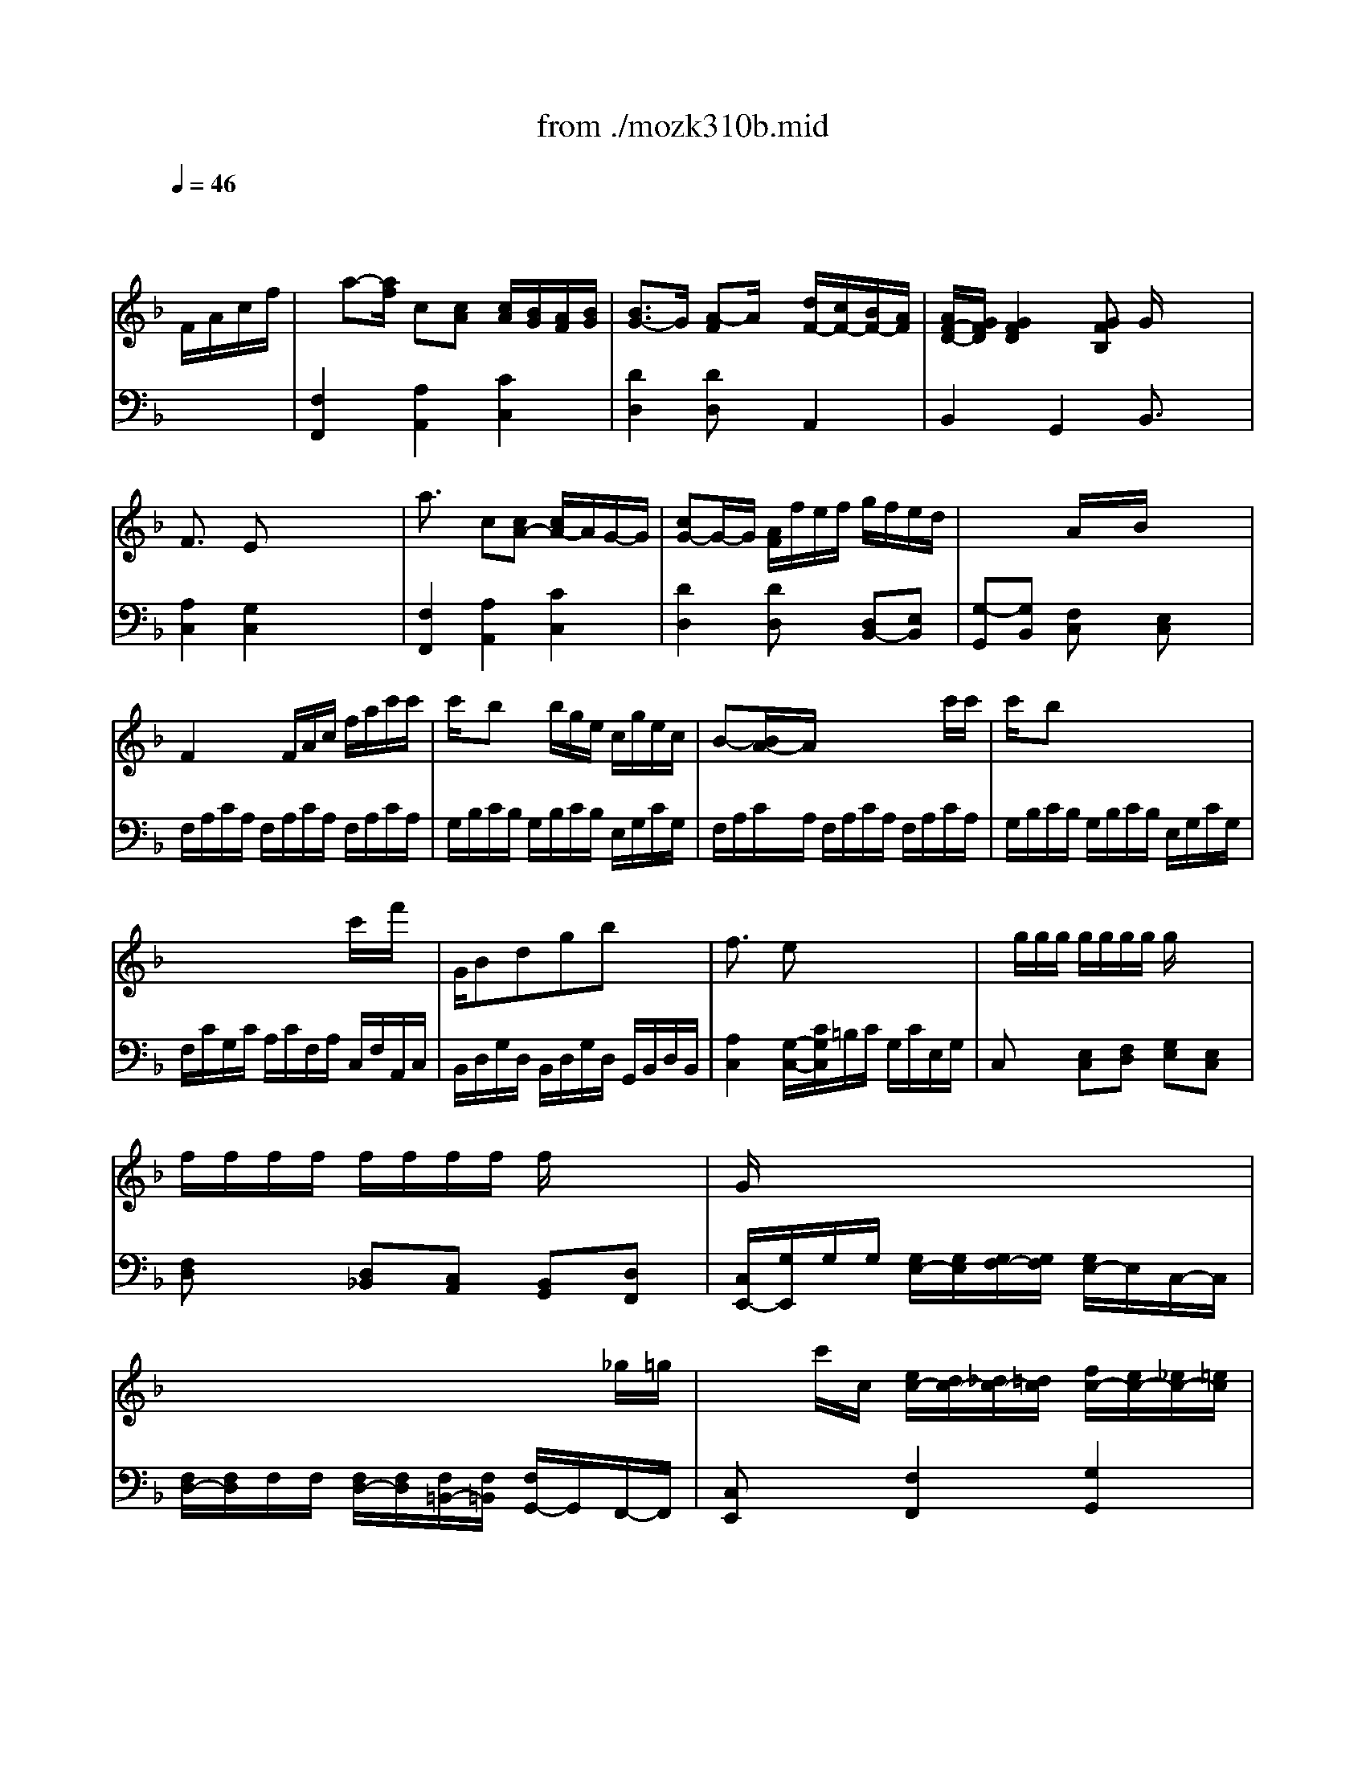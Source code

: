 X: 1
T: from ./mozk310b.mid
M: 3/4
L: 1/8
Q:1/4=46
K:C % 0 sharps
V:1
%%MIDI program 0
K:F % 1 flats
x4 
%%MIDI program 0
F/2A/2c/2f/2| \
x/2a-[a/2f/2] c[cA] [c/2A/2][B/2G/2][A/2F/2][B/2G/2]| \
[B3/2G3/2-]G/2 [A-F]A/2x/2 [d/2F/2-][c/2F/2-][B/2F/2-][A/2F/2]| \
[A/2F/2-D/2-][G/2F/2D/2][G2F2D2][GFB,] G/2x/2x/2x/2|
F3/2x/2 Ex x/2x/2x/2x/2| \
a3/2x/2 c[cA-] [c/2A/2-]A/2G/2-G/2| \
[cG-]G/2-G/2 [A/2F/2]f/2e/2f/2 g/2f/2e/2d/2| \
x/2x/2x/2x/2 A/2x/2x/2B/2 x/2x/2x/2x/2|
F2 x/2F/2A/2c/2 f/2a/2c'/2c'/2| \
c'/2x/2b x/2b/2g/2e/2 c/2g/2e/2c/2| \
B-[B/2A/2-]A/2 x/2x/2x/2x/2 x/2x/2c'/2c'/2| \
c'/2x/2b x/2x/2x/2x/2 x/2x/2x/2x/2|
x/2x/2x/2x/2 x/2x/2x/2x/2 c'/2x/2f'/2x/2| \
G/2Bdgbx/2x/2x/2| \
f3/2x/2 ex3| \
x/2g/2g/2g/2 g/2g/2g/2g/2 g/2x/2x/2x/2|
f/2f/2f/2f/2 f/2f/2f/2f/2 f/2x/2x/2x/2| \
G/2x/2x/2x/2 x/2x/2x/2x/2 x/2x/2x/2x/2| \
x/2x/2x/2x/2 x/2x/2x/2x/2 x/2x/2_g/2=g/2| \
x/2x/2c'/2c/2 [e/2c/2-][d/2c/2-][_d/2c/2-][=d/2c/2] [f/2c/2-][e/2c/2-][_e/2c/2-][=e/2c/2]|
[g/2c/2-][f/2c/2-][e/2c/2-][f/2c/2] [f/2c/2-]c/2-c/2[g/2e/2] [a/2f/2][a/2f/2][a/2f/2][a/2f/2]| \
[a/2f/2][g/2e/2][a/2f/2][f/2d/2] c/2-[e/2c/2-][f/2c/2-][d/2c/2] B/2-B/2-B/2-B/2| \
x/2c/2c'/2=b/2 a/2A/2a/2g/2 f/2F/2f/2e/2| \
d/2D/2d/2_d/2 =d/2[e/2A/2][f/2A/2][g/2c/2] [a/2c/2][=b/2f/2][c'/2g/2][d'/2g/2]|
[e'/2g/2-]g/2[a/2f/2]x/2 [e/2c/2-]c/2-c/2-[f/2c/2] =B/2-=B/2-=B/2-=B/2| \
x/2x/2c'/2=b/2 a/2x/2a/2g/2 f/2x/2f/2e/2| \
d/2x/2x/2x/2 x/2x/2x/2x/2 x/2x/2x/2x/2| \
[e/2-c/2-G/2-][g3/2-e3/2-c3/2G3/2] [g4-e4]|
[g/2g/2e/2][a/2_g/2_e/2][=b/2f/2d/2][c'/2=e/2c/2] c/2-c/2-c/2-c/2 =B/2-=B/2-[c/2=B/2-][d/2=B/2]| \
c/2c/2d/2e/2 f/2x/2x/2x/2 cx/2x/2| \
c/2x/2x/2x/2 F/2x/2x/2x/2 Cx| \
x4 F/2A/2c/2f/2|
x/2a-[a/2f/2] c[cA] [c/2A/2][_B/2=G/2][A/2F/2][B/2G/2]| \
[B3/2G3/2-]G/2 [A-F]A/2x/2 [d/2F/2-][c/2F/2-][B/2F/2-][A/2F/2]| \
[A/2F/2-D/2-][G/2F/2D/2][G2F2D2][GFB,] G/2x/2x/2x/2| \
F3/2x/2 Ex x/2x/2x/2x/2|
a3/2x/2 c[cA-] [c/2A/2-]A/2G/2-G/2| \
[cG-]G/2-G/2 [A/2F/2]f/2e/2f/2 g/2f/2e/2d/2| \
x/2x/2x/2x/2 A/2x/2x/2B/2 x/2x/2x/2x/2| \
F2 x/2F/2A/2c/2 f/2a/2c'/2c'/2|
c'/2x/2b x/2b/2g/2e/2 c/2g/2e/2c/2| \
B-[B/2A/2-]A/2 x/2x/2x/2x/2 x/2x/2c'/2c'/2| \
c'/2x/2b x/2x/2x/2x/2 x/2x/2x/2x/2| \
x/2x/2x/2x/2 x/2x/2x/2x/2 c'/2x/2f'/2x/2|
G/2Bdgbx/2x/2x/2| \
f3/2x/2 ex3| \
x/2g/2g/2g/2 g/2g/2g/2g/2 g/2x/2x/2x/2| \
f/2f/2f/2f/2 f/2f/2f/2f/2 f/2x/2x/2x/2|
G/2x/2x/2x/2 x/2x/2x/2x/2 x/2x/2x/2x/2| \
x/2x/2x/2x/2 x/2x/2x/2x/2 x/2x/2_g/2=g/2| \
x/2x/2c'/2c/2 [e/2c/2-][d/2c/2-][_d/2c/2-][=d/2c/2] [f/2c/2-][e/2c/2-][_e/2c/2-][=e/2c/2]| \
[g/2c/2-][f/2c/2-][e/2c/2-][f/2c/2] [f/2c/2-]c/2-c/2[g/2e/2] [a/2f/2][a/2f/2][a/2f/2][a/2f/2]|
[a/2f/2][g/2e/2][a/2f/2][f/2d/2] c/2-[e/2c/2-][f/2c/2-][d/2c/2] B/2-B/2-B/2-B/2| \
x/2c/2c'/2=b/2 a/2A/2a/2g/2 f/2F/2f/2e/2| \
d/2D/2d/2_d/2 =d/2[e/2A/2][f/2A/2][g/2c/2] [a/2c/2][=b/2f/2][c'/2g/2][d'/2g/2]| \
[e'/2g/2-]g/2[a/2f/2]x/2 [e/2c/2-]c/2-c/2-[f/2c/2] =B/2-=B/2-=B/2-=B/2|
x/2x/2c'/2=b/2 a/2x/2a/2g/2 f/2x/2f/2e/2| \
d/2x/2x/2x/2 x/2x/2x/2x/2 x/2x/2x/2x/2| \
[e/2-c/2-G/2-][g3/2-e3/2-c3/2G3/2] [g4-e4]| \
[g/2g/2e/2][a/2_g/2_e/2][=b/2f/2d/2][c'/2=e/2c/2] c/2-c/2-c/2-c/2 =B/2-=B/2-[c/2=B/2-][d/2=B/2]|
c/2c/2d/2e/2 f/2x/2x/2x/2 cx/2x/2| \
c/2x/2x/2x/2 F/2x/2x/2x/2 Cx| \
x4 x3/2E/2| \
=GG G2 A/2G/2F/2E/2|
ED D2 G/2F/2E/2D/2| \
D/2C/2C C/2x/2=B,/2C/2 E/2D/2C/2=B,/2| \
C/2x/2C/2g/2 x/2x/2x/2x/2 a/2g/2f/2e/2| \
d/2a/2f/2d/2 c/2x/2c/2e/2 e/2d/2c/2=B/2|
c2 xx/2x/2 _EG| \
[GC-A,-][_GCA,] x[a_g] [c'a][cA]| \
x/2[c/2-A/2-][c/2_B/2-A/2=G/2-][B/2G/2] xD GB| \
[dG-=E-][_dGE] x[e_d] [ge][GE]|
E/2-E/2[F=D] xx/2x/2 fB| \
[AF-D-][_AFD] xx/2x/2 f_A| \
 (3=A/2a/2A/2 (3A/2A/2A/2  (3A/2a/2A/2 (3A/2A/2A/2  (3A/2a/2A/2 (3A/2A/2A/2| \
[B/2A/2][b/2B/2A/2][B/2A/2][B/2B/2A/2A/2] [B/2G/2][b/2B/2G/2][B/2G/2][B/2B/2G/2G/2] [B/2G/2][b/2B/2G/2][B/2G/2][B/2B/2G/2G/2]|
[A/2G/2][a/2A/2G/2][A/2G/2][A/2A/2G/2G/2] [A/2F/2][a/2A/2F/2][A/2F/2][A/2A/2F/2F/2] [A/2F/2][a/2A/2F/2][A/2F/2][A/2A/2F/2F/2]| \
[G/2F/2][g/2G/2F/2][G/2F/2][G/2G/2F/2F/2] [G/2F/2][g/2G/2F/2][G/2F/2][G/2G/2F/2F/2] [G/2E/2][g/2G/2E/2][G/2E/2][G/2G/2E/2E/2]| \
[F/2E/2][f/2F/2E/2][F/2E/2][F/2F/2E/2E/2] [F/2D/2][f/2F/2D/2][F/2D/2][F/2F/2D/2D/2] [F/2D/2][f/2F/2D/2][F/2D/2][F/2F/2D/2D/2]| \
[_E/2D/2][_e/2_E/2D/2][_E/2D/2][_E/2_E/2D/2D/2] [_E/2C/2][_e/2_E/2C/2][_E/2C/2][_E/2_E/2C/2C/2] [_E/2C/2][_e/2_E/2C/2][_E/2C/2][_E/2_E/2C/2C/2]|
[D/2C/2][d/2D/2C/2][D/2C/2][D/2D/2C/2C/2] [D/2C/2][d/2D/2C/2][D/2C/2][D/2D/2C/2C/2] [D/2B,/2][d/2D/2B,/2][D/2B,/2][D/2D/2B,/2B,/2]| \
[C/2B,/2][c/2c/2B/2B/2][c/2A/2][c/2c/2A/2A/2] [c/2A/2][d/2B/2B/2G/2][d/2B/2][c/2c/2A/2A/2] [c/2A/2][B/2B/2G/2G/2][B/2G/2][A/2A/2F/2F/2]| \
F/2-F/2[G=E] x[eG] [f3/2_A3/2][_A/2F/2]| \
[B/2F/2-][_A/2F/2][GE] x[c'e] [=b3/2f3/2][=B/2F/2]|
[=B2F2] [cE]x F/2=A/2c/2f/2| \
x/2a-[a/2f/2] c[cA] [c/2A/2][_B/2G/2][A/2F/2][B/2G/2]| \
[B3/2G3/2-]G/2 [A-F]A/2x/2 [d/2F/2-][c/2F/2-][B/2F/2-][A/2F/2]| \
[A/2F/2-D/2-][G/2F/2D/2][G2F2D2][GFB,] G/2x/2x/2x/2|
F3/2x/2 Ex x/2x/2x/2x/2| \
a3/2x/2 c[cA-] [c/2A/2-]A/2G/2-G/2| \
[cG-]G/2-G/2 [A/2F/2]f/2e/2f/2 g/2f/2e/2d/2| \
x/2x/2x/2x/2 A/2x/2x/2B/2 x/2x/2x/2x/2|
F2 x/2F/2A/2c/2 f/2a/2c'/2c'/2| \
ba x/2b/2c'/2d'/2 _e'/2f/2g/2a/2| \
c'b x/2x/2x/2x/2 x/2x/2d'/2d'/2| \
d'_g x/2d'/2d'/2d'/2 d'/2d'/2d'/2d'/2|
d'=g x/2x/2x/2x/2 x/2x/2x/2x/2| \
d/2x/2x/2x/2 d'/2a/2b/2_g/2 x/2b/2d/2=g/2| \
f3/2x/2 =ex3| \
x/2c/2c/2c/2 c/2c/2c/2c/2 c/2x/2x/2x/2|
B/2B/2B/2B/2 B/2B/2B/2B/2 B/2x/2x/2x/2| \
x/2x/2x/2x/2 x/2x/2x/2x/2 x/2x/2x/2x/2| \
x/2x/2x/2x/2 x/2x/2x/2x/2 x/2x/2e/2f/2| \
x/2f/2b/2b/2 [c'/2f/2-][b/2f/2-][a/2f/2-][b/2f/2] [b/2f/2-][a/2f/2-][_a/2f/2-][=a/2f/2]|
[g/2f/2][G/2F/2][G/2F/2][G/2F/2] [A/2F/2-][G/2F/2-][_G/2F/2-][=G/2F/2] [B/2F/2-][A/2F/2-][_A/2F/2-][=A/2F/2]| \
[B/2F/2]f/2b/2b/2 [c'/2f/2-][b/2f/2-][a/2f/2-][b/2f/2] [b/2f/2-][a/2f/2-][_a/2f/2-][=a/2f/2]| \
[g/2f/2-]f/2-f/2-[a/2f/2] [b/2_g/2-]_g/2-_g/2[c'/2a/2] [d'/2b/2][d'/2b/2][d'/2b/2][d'/2b/2]| \
[d'/2b/2][c'/2a/2][d'/2b/2][b/2=g/2] f/2-[a/2f/2-][b/2f/2-][g/2f/2] e/2-e/2-e/2-e/2|
x/2F/2f/2e/2 d/2D/2d/2c/2 B/2B,/2B/2A/2| \
G/2G,/2G/2_G/2 =G/2[A/2_E/2][B/2D/2][=B/2_A/2] [c/2G/2][_d/2G/2][=d/2F/2][=e/2_B/2]| \
[f/2c/2-]c/2[d/2B/2]x/2 [=A/2F/2-]F/2-F/2-[B/2F/2] E/2-E/2-E/2-E/2| \
x/2x/2f'/2e'/2 d'/2x/2d'/2c'/2 b/2x/2b/2a/2|
x/2x/2x/2x/2 x/2x/2x/2x/2 x/2x/2x/2x/2| \
[a/2-f/2-c/2-][c'3/2-a3/2-f3/2c3/2] [c'3-a3-][c'/2-a/2-][c'/2a/2]| \
[d'_af=B]e'/2f'/2 [f/2-c/2-C/2-][f/2-c/2-C/2-][f/2-c/2-C/2-][f/2c/2C/2] [e/2-C/2-][e/2-C/2-][f/2e/2-=A/2C/2-][g/2e/2_B/2C/2]| \
[f/2A/2-F/2-][A/2F/2][g/2_e/2-][a/2_e/2] [b/2d/2-F/2-][d/2-F/2-][d/2-F/2-][d/2F/2] [f/2B/2-G/2-F/2-][=e/2B/2-G/2-F/2-][b/2B/2-G/2-F/2-][e/2B/2G/2F/2]|
[f/2-A/2-F/2][f/2A/2F/2]x/2x/2 x/2x/2x/2x/2 x/2x/2x/2x/2| \
V:2
%%MIDI program 0
K:F % 1 flats
x6| \
%%MIDI program 0
[F,2F,,2] [A,2A,,2] [C2C,2]| \
[D2D,2] [DD,]x A,,2| \
B,,2 G,,2 B,,3/2x/2|
[A,2C,2] [G,2C,2] x2| \
[F,2F,,2] [A,2A,,2] [C2C,2]| \
[D2D,2] [DD,]x [D,B,,-][E,B,,]| \
[G,-G,,][G,B,,] [F,C,]x [E,C,]x|
F,/2A,/2C/2A,/2 F,/2A,/2C/2A,/2 F,/2A,/2C/2A,/2| \
G,/2B,/2C/2B,/2 G,/2B,/2C/2B,/2 E,/2G,/2C/2G,/2| \
F,/2A,/2C/2A,/2 F,/2A,/2C/2A,/2 F,/2A,/2C/2A,/2| \
G,/2B,/2C/2B,/2 G,/2B,/2C/2B,/2 E,/2G,/2C/2G,/2|
F,/2C/2G,/2C/2 A,/2C/2F,/2A,/2 C,/2F,/2A,,/2C,/2| \
B,,/2D,/2G,/2D,/2 B,,/2D,/2G,/2D,/2 G,,/2B,,/2D,/2B,,/2| \
[A,2C,2] [G,/2-C,/2-][C/2G,/2C,/2]=B,/2C/2 G,/2C/2E,/2G,/2| \
C,x [E,C,][F,D,] [G,E,][E,C,]|
[F,D,]x [D,_B,,][C,A,,] [B,,G,,][D,F,,]| \
[C,/2E,,/2-][G,/2E,,/2]G,/2G,/2 [G,/2E,/2-][G,/2E,/2][G,/2F,/2-][G,/2F,/2] [G,/2E,/2-]E,/2C,/2-C,/2| \
[F,/2D,/2-][F,/2D,/2]F,/2F,/2 [F,/2D,/2-][F,/2D,/2][F,/2=B,,/2-][F,/2=B,,/2] [F,/2G,,/2-]G,,/2F,,/2-F,,/2| \
[C,E,,]x [F,2F,,2] [G,2G,,2]|
[A,2A,,2] xA,/2G,/2 F,/2G,/2A,/2=B,/2| \
CF, G,x G,,x| \
C,x3/2C,/2C/2=B,/2 A,/2A,,/2A,/2G,/2| \
F,/2F,,/2F,/2E,/2 F,/2[_D/2_D,/2][=D/2D,/2][E/2E,/2] [F/2F,/2][D/2D,/2][E/2E,/2][=B,/2=B,,/2]|
[CC,][F,F,,] [G,G,,]x [G,G,,]x| \
[C,C,,]x3/2C,/2C/2=B,/2 A,/2A,,/2A,/2G,/2| \
F,x [A,F,]x [A,F,]x| \
x/2x/2x/2x/2 x/2x/2x/2x/2 x/2x/2x/2x/2|
Gx2G,, x/2x/2E,/2F,/2| \
[E,C,-][_B,C,] [A,2C,2] [F,2D,2C,2]| \
[E,/2C,/2]x/2[B,C,-] [A,C,]x [F,-D,-C,-][F,/2-D,/2-C,/2-][F,/2D,/2C,/2]| \
[=B,2G,2F,2D,2C,2C,,2] [CG,E,C,C,,]x3|
[F,2F,,2] [A,2A,,2] [C2C,2]| \
[D2D,2] [DD,]x A,,2| \
_B,,2 G,,2 B,,3/2x/2| \
[A,2C,2] [G,2C,2] x2|
[F,2F,,2] [A,2A,,2] [C2C,2]| \
[D2D,2] [DD,]x [D,B,,-][E,B,,]| \
[G,-G,,][G,B,,] [F,C,]x [E,C,]x| \
F,/2A,/2C/2A,/2 F,/2A,/2C/2A,/2 F,/2A,/2C/2A,/2|
G,/2B,/2C/2B,/2 G,/2B,/2C/2B,/2 E,/2G,/2C/2G,/2| \
F,/2A,/2C/2A,/2 F,/2A,/2C/2A,/2 F,/2A,/2C/2A,/2| \
G,/2B,/2C/2B,/2 G,/2B,/2C/2B,/2 E,/2G,/2C/2G,/2| \
F,/2C/2G,/2C/2 A,/2C/2F,/2A,/2 C,/2F,/2A,,/2C,/2|
B,,/2D,/2G,/2D,/2 B,,/2D,/2G,/2D,/2 G,,/2B,,/2D,/2B,,/2| \
[A,2C,2] [G,/2-C,/2-][C/2G,/2C,/2]=B,/2C/2 G,/2C/2E,/2G,/2| \
C,x [E,C,][F,D,] [G,E,][E,C,]| \
[F,D,]x [D,_B,,][C,A,,] [B,,G,,][D,F,,]|
[C,/2E,,/2-][G,/2E,,/2]G,/2G,/2 [G,/2E,/2-][G,/2E,/2][G,/2F,/2-][G,/2F,/2] [G,/2E,/2-]E,/2C,/2-C,/2| \
[F,/2D,/2-][F,/2D,/2]F,/2F,/2 [F,/2D,/2-][F,/2D,/2][F,/2=B,,/2-][F,/2=B,,/2] [F,/2G,,/2-]G,,/2F,,/2-F,,/2| \
[C,E,,]x [F,2F,,2] [G,2G,,2]| \
[A,2A,,2] xA,/2G,/2 F,/2G,/2A,/2=B,/2|
CF, G,x G,,x| \
C,x3/2C,/2C/2=B,/2 A,/2A,,/2A,/2G,/2| \
F,/2F,,/2F,/2E,/2 F,/2[_D/2_D,/2][=D/2D,/2][E/2E,/2] [F/2F,/2][D/2D,/2][E/2E,/2][=B,/2=B,,/2]| \
[CC,][F,F,,] [G,G,,]x [G,G,,]x|
[C,C,,]x3/2C,/2C/2=B,/2 A,/2A,,/2A,/2G,/2| \
F,x [A,F,]x [A,F,]x| \
x/2x/2x/2x/2 x/2x/2x/2x/2 x/2x/2x/2x/2| \
Gx2G,, x/2x/2E,/2F,/2|
[E,C,-][_B,C,] [A,2C,2] [F,2D,2C,2]| \
[E,/2C,/2]x/2[B,C,-] [A,C,]x [F,-D,-C,-][F,/2-D,/2-C,/2-][F,/2D,/2C,/2]| \
[=B,2G,2F,2D,2C,2C,,2] [CG,E,C,C,,]x E,/2G,/2C/2x/2| \
x[C,G,,E,,C,,] [C,G,,E,,C,,][C,G,,E,,C,,] [C,G,,E,,C,,][C,G,,E,,C,,]|
x[F,D,A,,F,,] [F,D,A,,F,,][F,D,A,,F,,] [F,D,A,,F,,][F,D,A,,F,,]| \
x[G,E,C,G,,] [G,E,C,G,,][G,E,C,G,,] [G,F,=B,,G,,][G,F,D,G,,]| \
x[E,C,G,,E,,] [E,C,G,,E,,][E,C,G,,E,,] [E,C,G,,E,,][E,C,G,,E,,]| \
[F,D,A,,F,,]x [E,2C,2G,,2] [F,2D,2G,,2]|
 (3C,,/2_E,,/2G,,/2 (3C,/2G,,/2_E,,/2  (3C,,/2_E,,/2G,,/2 (3C,/2G,,/2_E,,/2  (3C,,/2_E,,/2G,,/2 (3C,/2G,,/2_E,,/2| \
 (3D,,/2_G,,/2A,,/2 (3=E,/2A,,/2_G,,/2  (3D,,/2_G,,/2A,,/2 (3D,/2A,,/2_G,,/2  (3D,,/2_G,,/2A,,/2 (3D,/2A,,/2_G,,/2| \
 (3=G,,/2_B,,/2D,/2 (3G,/2D,/2B,,/2  (3G,,/2B,,/2D,/2 (3G,/2D,/2B,,/2  (3G,,/2B,,/2D,/2 (3G,/2D,/2B,,/2| \
 (3A,,/2_D,/2E,/2 (3A,/2E,/2_D,/2  (3A,,/2_D,/2E,/2 (3A,/2E,/2_D,/2  (3A,,/2_D,/2E,/2 (3A,/2E,/2_D,/2|
 (3B,,/2=D,/2F,/2 (3B,/2F,/2D,/2  (3B,,/2D,/2F,/2 (3B,/2F,/2D,/2  (3B,,/2D,/2F,/2 (3B,/2F,/2D,/2| \
 (3B,,/2D,/2F,/2 (3B,/2F,/2D,/2  (3B,,/2D,/2F,/2 (3B,/2F,/2D,/2  (3B,,/2D,/2F,/2 (3B,/2F,/2D,/2| \
[_D,2A,,2] xA, F,=D,| \
[G,-G,][G,-G,,] G,G, x/2x/2x/2x/2|
[F,-F,][F,-F,,] F,F, A,D,| \
=B,,3/2x/2 x/2x/2x/2x/2 x/2x/2x/2x/2| \
[D,-D,][D,-D,,] D,D, =B,,G,,| \
[C,-C,][C,-C,,] C,C, x/2x/2x/2x/2|
_G,,3/2x/2 x/2x/2x/2x/2 x/2x/2x/2x/2| \
E,,F,, [_B,,3B,,,3][=B,,=B,,,]| \
 (3_B,,,/2C,/2C,/2 (3C,/2C,/2C,/2  (3B,,,/2C,/2C,/2 (3C,/2C,/2C,/2  (3=B,,,/2=B,,/2=B,,/2 (3=B,,/2=B,,/2=B,,/2| \
 (3C,,/2C,/2C,/2 (3C,/2C,/2C,/2  (3C,,/2C,/2C,/2 (3C,/2C,/2C,/2  (3_D,,/2_D,/2_D,/2 (3_D,/2_D,/2_D,/2|
[C,2C,,2] [C,C,,]x3| \
[F,2F,,2] [A,2A,,2] [C2C,2]| \
[=D2D,2] [DD,]x A,,2| \
_B,,2 [=G,,2G,,,2] [B,,3/2B,,,3/2]x/2|
[A,2C,2] [G,C,]x3| \
[F,2F,,2] [A,2A,,2] [C2C,2]| \
[D2D,2] [DD,]x [D,B,,-][E,B,,]| \
[F,-A,,][F,B,,] x[F,C,] x[E,C,]|
F,/2A,/2C/2A,/2 F,/2A,/2C/2A,/2 F,/2A,/2C/2A,/2| \
_E,/2F,/2C/2F,/2 _E,/2F,/2C/2F,/2 _E,/2F,/2C/2F,/2| \
D,/2F,/2B,/2F,/2 D,/2F,/2B,/2F,/2 D,/2F,/2B,/2F,/2| \
C,/2_G,/2A,/2_G,/2 C,/2_G,/2A,/2_G,/2 C,/2_G,/2A,/2_G,/2|
B,,/2D,/2=G,/2D,/2 B,,/2D,/2G,/2D,/2 B,,/2D,/2G,/2D,/2| \
B,,2 x3B,,/2B,/2| \
[A,2C,2] [G,/2C,/2]=B,/2C/2=B,/2 C/2_B,/2A,/2G,/2| \
F,x [A,F,][B,G,] [CA,][A,F,]|
[B,G,]x [G,=E,][F,D,] [E,C,][E,B,,]| \
[F,/2A,,/2-][F,/2A,,/2]F,/2F,/2 F,/2F,/2[F,/2_E,/2-][F,/2_E,/2] [F,/2D,/2-]D,/2B,,/2-B,,/2| \
[_E,/2C,/2-][_E,/2C,/2-][_E,/2C,/2-][_E,/2C,/2] [_E,/2C,/2-][_E,/2C,/2][_E,/2A,,/2-][_E,/2A,,/2] [_E,/2F,,/2-]F,,/2_E,,/2-_E,,/2| \
[B,,D,,]x [D2D,2] [C2C,2]|
[B,B,,]x [B,,2B,,,2] [C,2C,,2]| \
[D,2D,,2] [D2D,2] [C2C,2]| \
[B,2B,,2] xD/2C/2 B,/2C/2D/2=E/2| \
FB, Cx C,x|
F,x3/2F,,/2F,/2E,/2 D,/2D,,/2D,/2C,/2| \
B,,/2B,,,/2B,,/2A,,/2 B,,/2[_G,/2_G,,/2][=G,/2G,,/2][F,/2F,,/2] [E,/2E,,/2][A,/2A,,/2][B,/2B,,/2][G,/2G,,/2]| \
[A,A,,][B,B,,] [CC,]x [C,C,,]x| \
[F,F,,]x3/2F,/2F/2E/2 D/2D,/2D/2C/2|
B,x [DB,]x [DB,]x| \
x/2x/2x/2x/2 x/2x/2x/2x/2 x/2x/2x| \
x6| \
x6|
x[_EF,] [DF,]x [B,G,F,]x| \
[B,2-G,2-=E,2-C,2-F,,2] [B,2G,2E,2C,2C,,2] [A,2F,2C,2F,,,2]|
K:F % 1 flats
K:F % 1 flats
K:F % 1 flats
K:F % 1 flats
K:F % 1 flats
K:F % 1 flats
K:F % 1 flats
K:F % 1 flats
K:F % 1 flats
K:F % 1 flats
K:F % 1 flats
K:F % 1 flats
K:F % 1 flats
K:F % 1 flats

